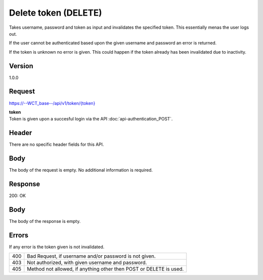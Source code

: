 Delete token (DELETE)
=====================
Takes username, password and token as input and invalidates the specified token. This essentially menas the user logs out.

If the user cannot be authenticated based upon the given username and password an error is returned. 

If the token is unknown no error is given. This could happen if the token already has been invalidated due to inactivity. 

Version
-------
1.0.0

Request
-------
`https://--WCT_base--/api/v1/token/{token} <https://--WCT_base--/api/v1/token/{token}>`_

| **token**
| Token is given upon a succesful login via the API :doc:`api-authentication_POST`.

Header
------
There are no specific header fields for this API.

Body
----
The body of the request is empty. No additional information is required.

Response
--------
200: OK

**Body**
--------
The body of the response is empty.

Errors
------
If any error is the token given is not invalidated.

=== ==================================================================
400 Bad Request, if username and/or password is not given.
403 Not authorized, with given username and password.
405 Method not allowed, if anything other then POST or DELETE is used.
=== ==================================================================
